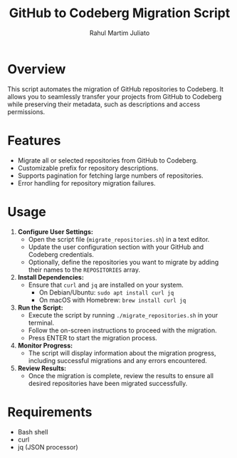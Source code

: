 #+TITLE: GitHub to Codeberg Migration Script
#+AUTHOR: Rahul Martim Juliato
#+EMAIL: rahul.juliato@gmail.com
#+OPTIONS: toc:nil

* Overview

This script automates the migration of GitHub repositories to
Codeberg. It allows you to seamlessly transfer your projects from
GitHub to Codeberg while preserving their metadata, such as
descriptions and access permissions.

* Features

- Migrate all or selected repositories from GitHub to Codeberg.
- Customizable prefix for repository descriptions.
- Supports pagination for fetching large numbers of repositories.
- Error handling for repository migration failures.

* Usage

1. **Configure User Settings:**
   - Open the script file (~migrate_repositories.sh~) in a text editor.
   - Update the user configuration section with your GitHub and
     Codeberg credentials.
   - Optionally, define the repositories you want to migrate by adding
     their names to the ~REPOSITORIES~ array.

2. **Install Dependencies:**
   - Ensure that ~curl~ and ~jq~ are installed on your system.
     - On Debian/Ubuntu: ~sudo apt install curl jq~
     - On macOS with Homebrew: ~brew install curl jq~

3. **Run the Script:**
   - Execute the script by running ~./migrate_repositories.sh~ in your terminal.
   - Follow the on-screen instructions to proceed with the migration.
   - Press ENTER to start the migration process.

4. **Monitor Progress:**
   - The script will display information about the migration progress,
     including successful migrations and any errors encountered.

5. **Review Results:**
   - Once the migration is complete, review the results to ensure all
     desired repositories have been migrated successfully.

* Requirements

- Bash shell
- curl
- jq (JSON processor)

